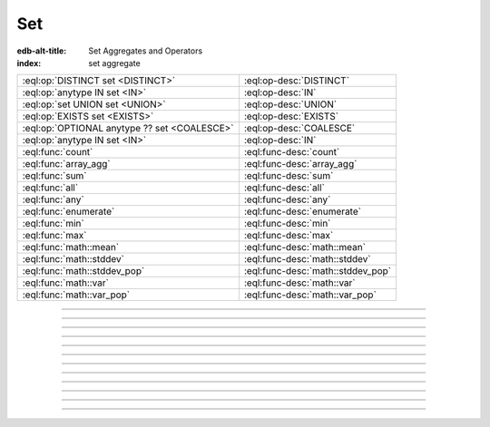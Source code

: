 .. _ref_eql_operators_set:

===
Set
===

:edb-alt-title: Set Aggregates and Operators
:index: set aggregate


.. list-table::
    :class: funcoptable

    * - :eql:op:`DISTINCT set <DISTINCT>`
      - :eql:op-desc:`DISTINCT`

    * - :eql:op:`anytype IN set <IN>`
      - :eql:op-desc:`IN`

    * - :eql:op:`set UNION set <UNION>`
      - :eql:op-desc:`UNION`

    * - :eql:op:`EXISTS set <EXISTS>`
      - :eql:op-desc:`EXISTS`

    * - :eql:op:`OPTIONAL anytype ?? set <COALESCE>`
      - :eql:op-desc:`COALESCE`

    * - :eql:op:`anytype IN set <IN>`
      - :eql:op-desc:`IN`

    * - :eql:func:`count`
      - :eql:func-desc:`count`

    * - :eql:func:`array_agg`
      - :eql:func-desc:`array_agg`

    * - :eql:func:`sum`
      - :eql:func-desc:`sum`

    * - :eql:func:`all`
      - :eql:func-desc:`all`

    * - :eql:func:`any`
      - :eql:func-desc:`any`

    * - :eql:func:`enumerate`
      - :eql:func-desc:`enumerate`

    * - :eql:func:`min`
      - :eql:func-desc:`min`

    * - :eql:func:`max`
      - :eql:func-desc:`max`

    * - :eql:func:`math::mean`
      - :eql:func-desc:`math::mean`

    * - :eql:func:`math::stddev`
      - :eql:func-desc:`math::stddev`

    * - :eql:func:`math::stddev_pop`
      - :eql:func-desc:`math::stddev_pop`

    * - :eql:func:`math::var`
      - :eql:func-desc:`math::var`

    * - :eql:func:`math::var_pop`
      - :eql:func-desc:`math::var_pop`


----------


.. eql:operator:: DISTINCT: DISTINCT SET OF anytype -> SET OF anytype

    Return a set without repeating any elements.

    ``DISTINCT`` is a set operator that returns a new set where
    no member is equal to any other member.

    .. code-block:: edgeql-repl

        db> SELECT DISTINCT {1, 2, 2, 3};
        {1, 2, 3}


----------


.. eql:operator:: IN: anytype IN SET OF anytype -> bool
                      anytype NOT IN SET OF anytype -> bool

    Test the membership of an element in a set.

    Set membership operators :eql:op:`IN` and :eql:op:`NOT IN<IN>`
    that test for each element of ``A`` whether it is present in ``B``.

    .. code-block:: edgeql-repl

        db> SELECT 1 IN {1, 3, 5};
        {true}

        db> SELECT 'Alice' IN User.name;
        {true}

        db> SELECT {1, 2} IN {1, 3, 5};
        {true, false}


----------


.. eql:operator:: UNION: SET OF anytype UNION SET OF anytype -> SET OF anytype

    Merge two sets.

    Since EdgeDB sets are formally multisets, ``UNION`` is a *multiset sum*,
    so effectively it merges two multisets keeping all of their members.

    For example, applying ``UNION`` to ``{1, 2, 2}`` and
    ``{2}``, results in ``{1, 2, 2, 2}``.

    If you need a distinct union, wrap it with :eql:op:`DISTINCT`.


----------


.. eql:operator:: COALESCE: OPTIONAL anytype ?? SET OF anytype \
                              -> SET OF anytype

    Coalesce.

    Evaluate to ``A`` for non-empty ``A``, otherwise evaluate to ``B``.

    A typical use case of coalescing operator is to provide default
    values for optional properties.

    .. code-block:: edgeql

        # Get a set of tuples (<issue name>, <priority>)
        # for all issues.
        SELECT (Issue.name, Issue.priority.name ?? 'n/a');

    Without the coalescing operator the above query would skip any
    ``Issue`` without priority.


----------


.. eql:operator:: EXISTS: EXISTS SET OF anytype -> bool

    Test whether a set is not empty.

    ``EXISTS`` is an aggregate operator that returns a singleton set
    ``{true}`` if the input set is not empty and returns ``{false}``
    otherwise.

    .. code-block:: edgeql-repl

        db> SELECT EXISTS {1, 2};
        {true}


----------


.. eql:function:: std::count(s: SET OF anytype) -> int64

    :index: aggregate

    Return the number of elements in a set.

    .. code-block:: edgeql-repl

        db> SELECT count({2, 3, 5});
        {3}

        db> SELECT count(User);  # number of User objects in db
        {4}


----------


.. eql:function:: std::sum(s: SET OF int32) -> int64
                  std::sum(s: SET OF int64) -> int64
                  std::sum(s: SET OF float32) -> float32
                  std::sum(s: SET OF float64) -> float64
                  std::sum(s: SET OF decimal) -> decimal

    :index: aggregate

    Return the sum of the set of numbers.

    The result type depends on the input set type. The general rule is
    that the type of the input set is preserved (as if a simple
    :eql:op:`+<PLUS>` was used) while trying to reduce the chance of
    an overflow (so all integers produce :eql:type:`int64` sum).

    .. code-block:: edgeql-repl

        db> SELECT sum({2, 3, 5});
        {10}

        db> SELECT sum({0.2, 0.3, 0.5});
        {1.0}


----------


.. eql:function:: std::all(values: SET OF bool) -> bool

    :index: aggregate

    Generalized boolean :eql:op:`AND` applied to the set of *values*.

    The result is ``true`` if all of the *values* are ``true`` or the
    set of *values* is ``{}``. Return ``false`` otherwise.

    .. code-block:: edgeql-repl

        db> SELECT all(<bool>{});
        {true}

        db> SELECT all({1, 2, 3, 4} < 4);
        {false}


----------


.. eql:function:: std::any(values: SET OF bool) -> bool

    :index: aggregate

    Generalized boolean :eql:op:`OR` applied to the set of *values*.

    The result is ``true`` if any of the *values* are ``true``. Return
    ``false`` otherwise.

    .. code-block:: edgeql-repl

        db> SELECT any(<bool>{});
        {false}

        db> SELECT any({1, 2, 3, 4} < 4);
        {true}


----------


.. eql:function:: std::enumerate(values: SET OF anytype) -> \
                  SET OF tuple<int64, anytype>

    :index: enumerate

    Return a set of tuples of the form ``(index, element)``.

    The ``enumerate()`` function takes any set and produces a set of
    tuples containing the zero-based index number and the value for each
    element.

    .. note::

        The ordering of the returned set is not guaranteed, however
        the assigned indexes are guaranteed to be in order of the
        original set.

    .. code-block:: edgeql-repl

        db> SELECT enumerate({2, 3, 5});
        {(1, 3), (0, 2), (2, 5)}

    .. code-block:: edgeql-repl

        db> SELECT enumerate(User.name);
        {(0, 'Alice'), (1, 'Bob'), (2, 'Dave')}


----------


.. eql:function:: std::min(values: SET OF anytype) -> OPTIONAL anytype

    :index: aggregate

    Return the smallest value of the input set.

    .. code-block:: edgeql-repl

        db> SELECT min({-1, 100});
        {-1}


----------


.. eql:function:: std::max(values: SET OF anytype) -> OPTIONAL anytype

    :index: aggregate

    Return the greatest value of the input set.

    .. code-block:: edgeql-repl

        db> SELECT max({-1, 100});
        {100}
